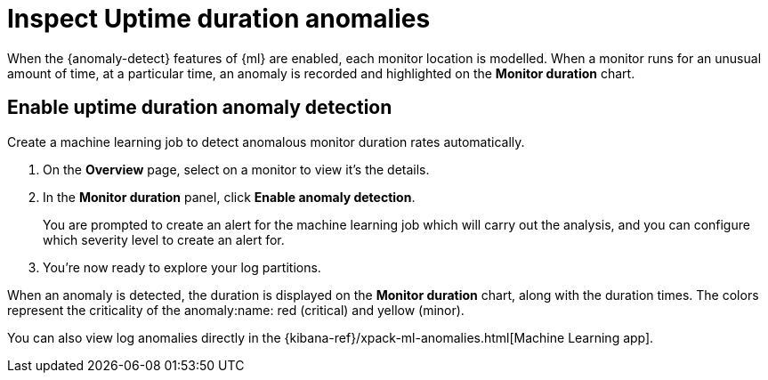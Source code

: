 [[inspect-uptime-duration-anomalies]]
= Inspect Uptime duration anomalies

When the {anomaly-detect} features of {ml} are enabled,
each monitor location is modelled. When a monitor runs
for an unusual amount of time, at a particular time, an anomaly is recorded and highlighted
on the *Monitor duration* chart.

[[uptime-anomaly-detection]]
== Enable uptime duration anomaly detection

Create a machine learning job to detect anomalous monitor duration rates automatically.

1. On the *Overview* page, select on a monitor to view it's the details.
2. In the *Monitor duration* panel, click *Enable anomaly detection*.
+
You are prompted to create an alert for the machine learning job which will carry
out the analysis, and you can configure which severity level to create an alert for.
+
3. You're now ready to explore your log partitions.

When an anomaly is detected, the duration is displayed on the *Monitor duration*
chart, along with the duration times. The colors represent the criticality of the anomaly:name: red
(critical) and yellow (minor).

You can also view log anomalies directly in the {kibana-ref}/xpack-ml-anomalies.html[Machine Learning app].